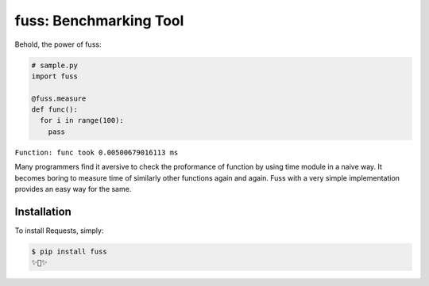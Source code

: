 fuss: Benchmarking Tool
=========================

.. image:: https://img.shields.io/pypi/v/fuss.svg
    :target: https://pypi.python.org/pypi/fuss


Behold, the power of fuss:

.. code-block:: python

    # sample.py
    import fuss
    
    @fuss.measure
    def func():
      for i in range(100):
        pass
``Function: func took 0.00500679016113 ms``
                

Many programmers find it aversive to check the proformance of function by using 
time module in a naive way. It becomes boring to measure time of similarly
other functions again and again. Fuss with a very simple implementation provides
an easy way for the same.

                    
Installation
------------

To install Requests, simply:

.. code-block:: bash

    $ pip install fuss
    ✨🍰✨

.. _`the repository`: http://github.com/rohitladdha/fuss
.. _AUTHORS: https://github.com/rohitladdha/requests/blob/master/AUTHORS.rst
.. _Contributor Friendly: https://github.com/rohitladdha/requests/issues?direction=desc&labels=Contributor+Friendly&page=1&sort=updated&state=open
